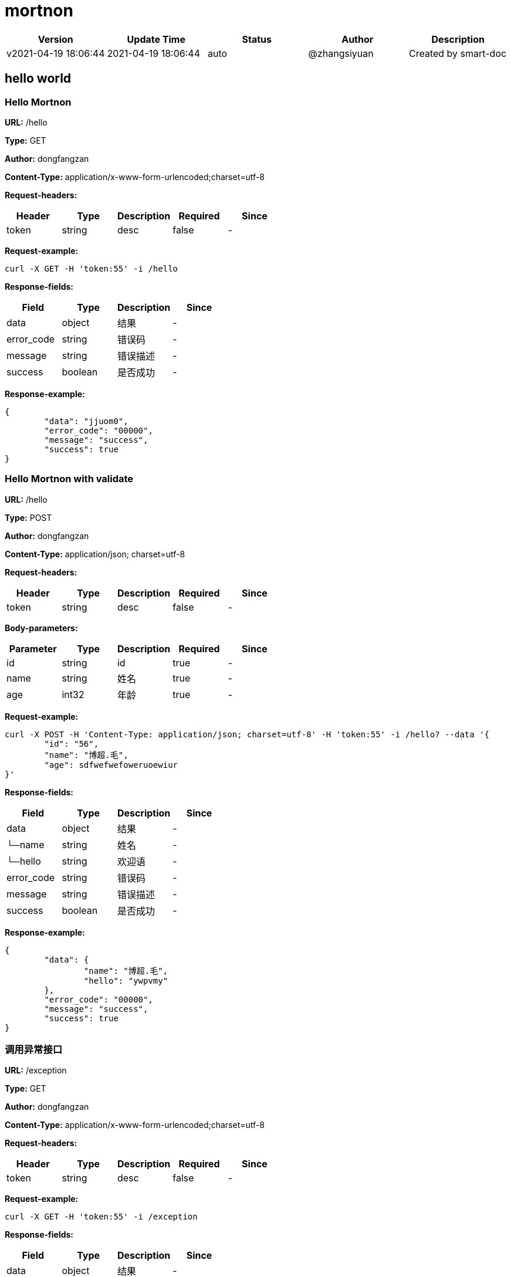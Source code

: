 = mortnon

[width="100%",options="header"]
[stripes=even]
|====================
|Version |  Update Time  | Status | Author |  Description
|v2021-04-19 18:06:44|2021-04-19 18:06:44|auto|@zhangsiyuan|Created by smart-doc
|====================


== hello world
=== Hello Mortnon
*URL:* /hello

*Type:* GET

*Author:* dongfangzan

*Content-Type:* application/x-www-form-urlencoded;charset=utf-8

*Request-headers:*

[width="100%",options="header"]
[stripes=even]
|====================
|Header | Type|Description|Required|Since
|token|string|desc|false|-

|====================




*Request-example:*
----
curl -X GET -H 'token:55' -i /hello
----
*Response-fields:*

[width="100%",options="header"]
[stripes=even]
|====================
|Field | Type|Description|Since
|data|object|结果|-
|error_code|string|错误码|-
|message|string|错误描述|-
|success|boolean|是否成功|-
|====================

*Response-example:*
----
{
	"data": "jjuom0",
	"error_code": "00000",
	"message": "success",
	"success": true
}
----

=== Hello Mortnon with validate
*URL:* /hello

*Type:* POST

*Author:* dongfangzan

*Content-Type:* application/json; charset=utf-8

*Request-headers:*

[width="100%",options="header"]
[stripes=even]
|====================
|Header | Type|Description|Required|Since
|token|string|desc|false|-

|====================



*Body-parameters:*

[width="100%",options="header"]
[stripes=even]
|====================
|Parameter | Type|Description|Required|Since
|id|string|id|true|-
|name|string|姓名|true|-
|age|int32|年龄|true|-
|====================

*Request-example:*
----
curl -X POST -H 'Content-Type: application/json; charset=utf-8' -H 'token:55' -i /hello? --data '{
	"id": "56",
	"name": "博超.毛",
	"age": sdfwefwefoweruoewiur
}'
----
*Response-fields:*

[width="100%",options="header"]
[stripes=even]
|====================
|Field | Type|Description|Since
|data|object|结果|-
|└─name|string|姓名|-
|└─hello|string|欢迎语|-
|error_code|string|错误码|-
|message|string|错误描述|-
|success|boolean|是否成功|-
|====================

*Response-example:*
----
{
	"data": {
		"name": "博超.毛",
		"hello": "ywpvmy"
	},
	"error_code": "00000",
	"message": "success",
	"success": true
}
----

=== 调用异常接口
*URL:* /exception

*Type:* GET

*Author:* dongfangzan

*Content-Type:* application/x-www-form-urlencoded;charset=utf-8

*Request-headers:*

[width="100%",options="header"]
[stripes=even]
|====================
|Header | Type|Description|Required|Since
|token|string|desc|false|-

|====================




*Request-example:*
----
curl -X GET -H 'token:55' -i /exception
----
*Response-fields:*

[width="100%",options="header"]
[stripes=even]
|====================
|Field | Type|Description|Since
|data|object|结果|-
|error_code|string|错误码|-
|message|string|错误描述|-
|success|boolean|是否成功|-
|====================

*Response-example:*
----
{
	"data": null,
	"error_code": "00000",
	"message": "success",
	"success": true
}
----

== api工具
=== 跳转到api页面
*URL:* /api

*Type:* GET

*Author:* dongfangzan

*Content-Type:* application/x-www-form-urlencoded;charset=utf-8

*Request-headers:*

[width="100%",options="header"]
[stripes=even]
|====================
|Header | Type|Description|Required|Since
|token|string|desc|false|-

|====================




*Request-example:*
----
curl -X GET -H 'token:55' -i /api
----

*Response-example:*
----
string
----

=== 跳转到swagger页面
*URL:* /swagger

*Type:* GET

*Author:* dongfangzan

*Content-Type:* application/x-www-form-urlencoded;charset=utf-8

*Request-headers:*

[width="100%",options="header"]
[stripes=even]
|====================
|Header | Type|Description|Required|Since
|token|string|desc|false|-

|====================




*Request-example:*
----
curl -X GET -H 'token:55' -i /swagger
----

*Response-example:*
----
string
----

== 错误码列表

[width="100%",options="header"]
[stripes=even]
|====================
|Error code |Description
|00000|success
|A0001|user end error
|A0002|param error
|A0100|user register error
|A0101|user did not agree to privacy agreement
|A0110|username check failed
|A0111|username already exists
|B0001|system error
|====================

